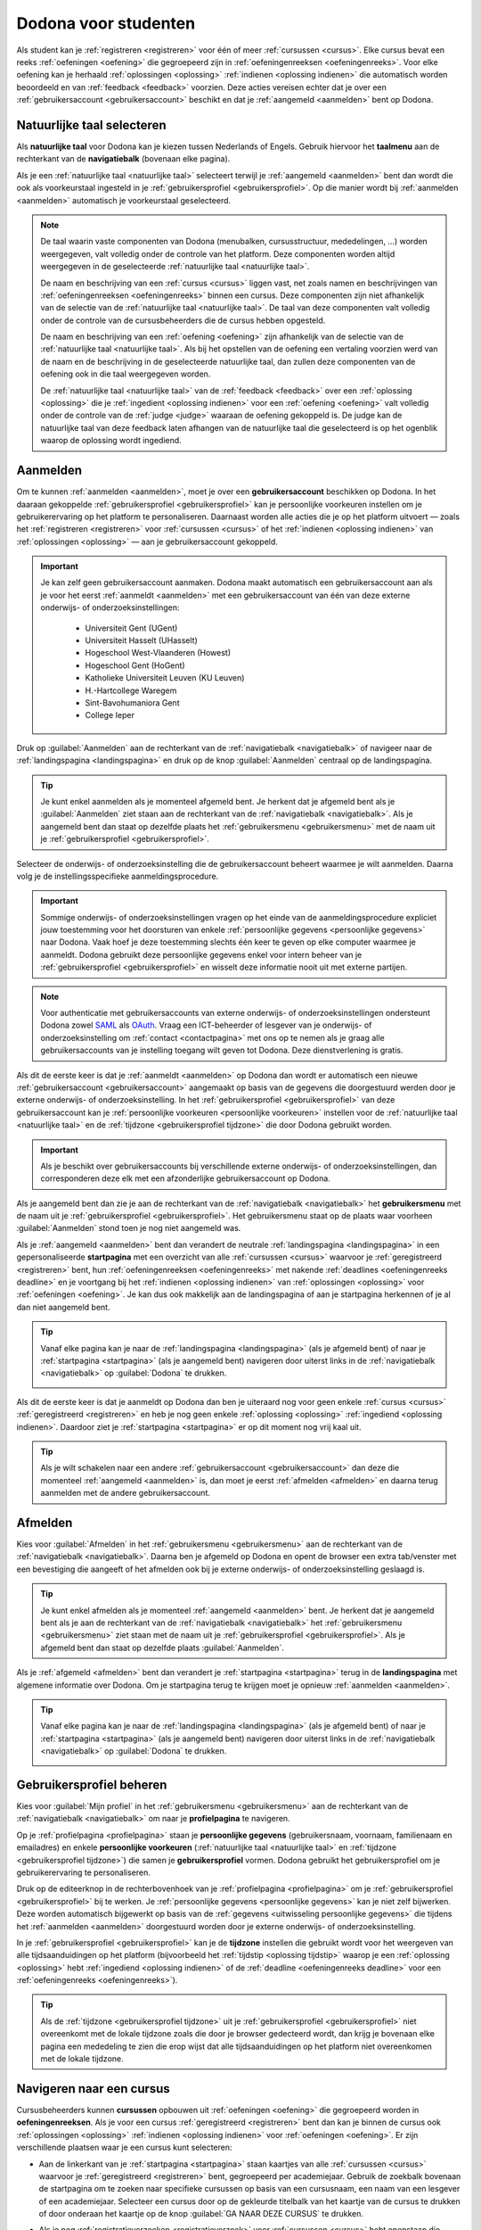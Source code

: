 .. _for_students:

.. TODO:tutorial-update: overwegen om hoofdstuk op te bouwen rond de componenten van Dodona (landingspagina, startpagina, cursusoverzicht, cursuspagina, oefeningpagina, feedbackpagina) in plaats van rond de acties die een gebruiker op het platform kan doen; zou het misschien ook iets eenvoudiger maken om per component op te lijsten wat de extra's zijn voor admins, stafleden en cursusbeheerders

Dodona voor studenten
=====================

Als student kan je :ref:`registreren <registreren>` voor één of meer :ref:`cursussen <cursus>`. Elke cursus bevat een reeks :ref:`oefeningen <oefening>` die gegroepeerd zijn in :ref:`oefeningenreeksen <oefeningenreeks>`. Voor elke oefening kan je herhaald :ref:`oplossingen <oplossing>` :ref:`indienen <oplossing indienen>` die automatisch worden beoordeeld en van :ref:`feedback <feedback>` voorzien. Deze acties vereisen echter dat je over een :ref:`gebruikersaccount <gebruikersaccount>` beschikt en dat je :ref:`aangemeld <aanmelden>` bent op Dodona.

.. TODO:tutorial-update: overweeg om de meer neutrale term "module" te gebruiken in plaats van de term "cursus"


.. _taalmenu:
.. _navigatiebalk:
.. _natuurlijke taal:

Natuurlijke taal selecteren
---------------------------

Als **natuurlijke taal** voor Dodona kan je kiezen tussen Nederlands of Engels. Gebruik hiervoor het **taalmenu** aan de rechterkant van de **navigatiebalk** (bovenaan elke pagina).

.. image:: choose_language.nl.png

.. TODO:screenshot-update: overwegen om bijschriften toe te voegen aan afbeeldingen

Als je een :ref:`natuurlijke taal <natuurlijke taal>` selecteert terwijl je :ref:`aangemeld <aanmelden>` bent dan wordt die ook als voorkeurstaal ingesteld in je :ref:`gebruikersprofiel <gebruikersprofiel>`. Op die manier wordt bij :ref:`aanmelden <aanmelden>` automatisch je voorkeurstaal geselecteerd.

.. note::

    De taal waarin vaste componenten van Dodona (menubalken, cursusstructuur, mededelingen, …) worden weergegeven, valt volledig onder de controle van het platform. Deze componenten worden altijd weergegeven in de geselecteerde :ref:`natuurlijke taal <natuurlijke taal>`.

    De naam en beschrijving van een :ref:`cursus <cursus>` liggen vast, net zoals namen en beschrijvingen van :ref:`oefeningenreeksen <oefeningenreeks>` binnen een cursus. Deze componenten zijn niet afhankelijk van de selectie van de :ref:`natuurlijke taal <natuurlijke taal>`. De taal van deze componenten valt volledig onder de controle van de cursusbeheerders die de cursus hebben opgesteld.

    .. TODO:feature-missing: nagaan of cursusinhoud taalafhankelijk kan gemaakt worden

    De naam en beschrijving van een :ref:`oefening <oefening>` zijn afhankelijk van de selectie van de :ref:`natuurlijke taal <natuurlijke taal>`. Als bij het opstellen van de oefening een vertaling voorzien werd van de naam en de beschrijving in de geselecteerde natuurlijke taal, dan zullen deze componenten van de oefening ook in die taal weergegeven worden.

    De :ref:`natuurlijke taal <natuurlijke taal>` van de :ref:`feedback <feedback>` over een :ref:`oplossing <oplossing>` die je :ref:`ingedient <oplossing indienen>` voor een :ref:`oefening <oefening>` valt volledig onder de controle van de :ref:`judge <judge>` waaraan de oefening gekoppeld is. De judge kan de natuurlijke taal van deze feedback laten afhangen van de natuurlijke taal die geselecteerd is op het ogenblik waarop de oplossing wordt ingediend.

.. TODO:feature-update: standaardtaal instellen op Engels
.. TODO:feature-update: restyling van landingspagina; tekst bevat zelfs nog een expliciete verwijzing naar UGent
.. TODO:feature-update: link naar oefeningen nodig in navigatiebalk op landingspagina?

.. TODO:tutorial-missing: eventueel uitleggen hoe initiële instelling van de taal gebeurt; eventueel heuristiek hiervoor verfijnen indien nodig
.. TODO:tutorial-missing: aangeven waarop wordt teruggevallen indien geen vertaling voorhanden is van de naam en de beschrijving van de oefening voor de natuurlijke taal die werd ingesteld


.. _gebruikersaccount:
.. _aanmelden:

Aanmelden
---------

Om te kunnen :ref:`aanmelden <aanmelden>`, moet je over een **gebruikersaccount** beschikken op Dodona. In het daaraan gekoppelde :ref:`gebruikersprofiel <gebruikersprofiel>` kan je persoonlijke voorkeuren instellen om je gebruikerervaring op het platform te personaliseren. Daarnaast worden alle acties die je op het platform uitvoert — zoals het :ref:`registreren <registreren>` voor :ref:`cursussen <cursus>` of het :ref:`indienen <oplossing indienen>` van :ref:`oplossingen <oplossing>` — aan je gebruikersaccount gekoppeld.

.. important::

    Je kan zelf geen gebruikersaccount aanmaken. Dodona maakt automatisch een gebruikersaccount aan als je voor het eerst :ref:`aanmeldt <aanmelden>` met een gebruikersaccount van één van deze externe onderwijs- of onderzoeksinstellingen:

      * Universiteit Gent (UGent)
      * Universiteit Hasselt (UHasselt)
      * Hogeschool West-Vlaanderen (Howest)
      * Hogeschool Gent (HoGent)
      * Katholieke Universiteit Leuven (KU Leuven)
      * H.-Hartcollege Waregem
      * Sint-Bavohumaniora Gent
      * College Ieper

Druk op :guilabel:`Aanmelden` aan de rechterkant van de :ref:`navigatiebalk <navigatiebalk>` of navigeer naar de :ref:`landingspagina <landingspagina>` en druk op de knop :guilabel:`Aanmelden` centraal op de landingspagina.

.. image:: login.nl.png

.. tip::

    Je kunt enkel aanmelden als je momenteel afgemeld bent. Je herkent dat je afgemeld bent als je :guilabel:`Aanmelden` ziet staan aan de rechterkant van de :ref:`navigatiebalk <navigatiebalk>`. Als je aangemeld bent dan staat op dezelfde plaats het :ref:`gebruikersmenu <gebruikersmenu>` met de naam uit je :ref:`gebruikersprofiel <gebruikersprofiel>`.

Selecteer de onderwijs- of onderzoeksinstelling die de gebruikersaccount beheert waarmee je wilt aanmelden. Daarna volg je de instellingsspecifieke aanmeldingsprocedure.

.. image:: institution.nl.png

.. TODO:feature-update: vervang de term "onderwijsinstelling" op de aanmeldpagina door de term "onderwijs- of onderzoeksinstelling"

.. important::

    Sommige onderwijs- of onderzoeksinstellingen vragen op het einde van de aanmeldingsprocedure expliciet jouw toestemming voor het doorsturen van enkele :ref:`persoonlijke gegevens <persoonlijke gegevens>` naar Dodona. Vaak hoef je deze toestemming slechts één keer te geven op elke computer waarmee je aanmeldt. Dodona gebruikt deze persoonlijke gegevens enkel voor intern beheer van je :ref:`gebruikersprofiel <gebruikersprofiel>` en wisselt deze informatie nooit uit met externe partijen.

.. note::

    Voor authenticatie met gebruikersaccounts van externe onderwijs- of onderzoeksinstellingen ondersteunt Dodona zowel `SAML <https://nl.wikipedia.org/wiki/Security_Assertion_Markup_Language>`_ als `OAuth <https://nl.wikipedia.org/wiki/OAuth>`_. Vraag een ICT-beheerder of lesgever van je onderwijs- of onderzoeksinstelling om :ref:`contact <contactpagina>` met ons op te nemen als je graag alle gebruikersaccounts van je instelling toegang wilt geven tot Dodona. Deze dienstverlening is gratis.

.. _uitwisseling persoonlijke gegevens:

Als dit de eerste keer is dat je :ref:`aanmeldt <aanmelden>` op Dodona dan wordt er automatisch een nieuwe :ref:`gebruikersaccount <gebruikersaccount>` aangemaakt op basis van de gegevens die doorgestuurd werden door je externe onderwijs- of onderzoeksinstelling. In het :ref:`gebruikersprofiel <gebruikersprofiel>` van deze gebruikersaccount kan je :ref:`persoonlijke voorkeuren <persoonlijke voorkeuren>` instellen voor de :ref:`natuurlijke taal <natuurlijke taal>` en de :ref:`tijdzone <gebruikersprofiel tijdzone>` die door Dodona gebruikt worden.

.. important::

    Als je beschikt over gebruikersaccounts bij verschillende externe onderwijs- of onderzoeksinstellingen, dan corresponderen deze elk met een afzonderlijke gebruikersaccount op Dodona.

.. _gebruikersmenu:

Als je aangemeld bent dan zie je aan de rechterkant van de :ref:`navigatiebalk <navigatiebalk>` het **gebruikersmenu** met de naam uit je :ref:`gebruikersprofiel <gebruikersprofiel>`. Het gebruikersmenu staat op de plaats waar voorheen :guilabel:`Aanmelden` stond toen je nog niet aangemeld was.

.. image:: user_menu.nl.png

.. TODO:screenshot-update: alle screenshots van acties/views die een aangemelde gebruiker kan uitvoeren zouden best geprefixed worden met de rol van de gebruiker, omdat verschillende rollen vaak ook een andere weergave krijgen; de naamgeving wordt dan <action/view>.<lang>.png voor screenshots waar geen gebruiker aangemeld is of waarvan de actie/view niet afhangt van de rol van de gebruiker, student.<action/view>.<lang>.png voor een screenshot van een aangemelde gebruiker met de rol student, staff.<action/view>.<lang>.png voor een screenshot van een aangemelde gebruiker met de rol staff, course-admin.<action/view>.<lang>.png voor een screenshot van een aangemelde gebruiker met de rol course-admin en zeus.<action/view>.<lang>.png voor een screenshot van een aangemelde gebruiker met de rol zeus

.. TODO:feature-update: nagaan of we onder de naam van de gebruiker in de navigatiebalk in het klein ook de naam van de instelling kunnen zetten waaraan de gebruiker verbonden is; op die manier kan een gebruiker met accounts van meerdere instellingen zien met welke account hij momenteel is ingelogd

.. TODO:tutorial-update: extra witruimte tussen vorige figuur en volgende paragraaf in HTML versie
.. TODO:tutorial-update: paragraaf dit volgt op vorige figuur heeft aan het begin van de eerste zin een klein beetje insprong in de LaTeX versie die weg zou moeten

.. _startpagina:

Als je :ref:`aangemeld <aanmelden>` bent dan verandert de neutrale :ref:`landingspagina <landingspagina>` in een gepersonaliseerde **startpagina** met een overzicht van alle :ref:`cursussen <cursus>` waarvoor je :ref:`geregistreerd <registreren>` bent, hun :ref:`oefeningenreeksen <oefeningenreeks>` met nakende :ref:`deadlines <oefeningenreeks deadline>` en je voortgang bij het :ref:`indienen <oplossing indienen>` van :ref:`oplossingen <oplossing>` voor :ref:`oefeningen <oefening>`. Je kan dus ook makkelijk aan de landingspagina of aan je startpagina herkennen of je al dan niet aangemeld bent.

.. tip::

    Vanaf elke pagina kan je naar de :ref:`landingspagina <landingspagina>` (als je afgemeld bent) of naar je :ref:`startpagina <startpagina>` (als je aangemeld bent) navigeren door uiterst links in de :ref:`navigatiebalk <navigatiebalk>` op :guilabel:`Dodona` te drukken.

    .. image:: navigate_to_homepage.nl.png

Als dit de eerste keer is dat je aanmeldt op Dodona dan ben je uiteraard nog voor geen enkele :ref:`cursus <cursus>` :ref:`geregistreerd <registreren>` en heb je nog geen enkele :ref:`oplossing <oplossing>` :ref:`ingediend <oplossing indienen>`. Daardoor ziet je :ref:`startpagina <startpagina>` er op dit moment nog vrij kaal uit.

.. image:: homepage.nl.png

.. tip::

    Als je wilt schakelen naar een andere :ref:`gebruikersaccount <gebruikersaccount>` dan deze die momenteel :ref:`aangemeld <aanmelden>` is, dan moet je eerst :ref:`afmelden <afmelden>` en daarna terug aanmelden met de andere gebruikersaccount.

.. TODO:tutorial-missing: beschrijving van speciale manier van aanmelden voor gebruikers met een tijdelijk account, inclusief de medeling voor gebruikers die over een tijdelijk account beschikken; nu we werken met meerdere identity providers moet de beschrijving van die boodschap ook bijgewerkt worden (verwijst nu nog naar UGent)


.. _afmelden:

Afmelden
--------

Kies voor :guilabel:`Afmelden` in het :ref:`gebruikersmenu <gebruikersmenu>` aan de rechterkant van de :ref:`navigatiebalk <navigatiebalk>`. Daarna ben je afgemeld op Dodona en opent de browser een extra tab/venster met een bevestiging die aangeeft of het afmelden ook bij je externe onderwijs- of onderzoeksinstelling geslaagd is.

.. image:: sign_out.nl.png

.. _landingspagina:

.. tip::

    Je kunt enkel afmelden als je momenteel :ref:`aangemeld <aanmelden>` bent. Je herkent dat je aangemeld bent als je aan de rechterkant van de :ref:`navigatiebalk <navigatiebalk>` het :ref:`gebruikersmenu <gebruikersmenu>` ziet staan met de naam uit je :ref:`gebruikersprofiel <gebruikersprofiel>`. Als je afgemeld bent dan staat op dezelfde plaats :guilabel:`Aanmelden`.

Als je :ref:`afgemeld <afmelden>` bent dan verandert je :ref:`startpagina <startpagina>` terug in de **landingspagina** met algemene informatie over Dodona. Om je startpagina terug te krijgen moet je opnieuw :ref:`aanmelden <aanmelden>`.

.. image:: landingpage.nl.png

.. tip::

    Vanaf elke pagina kan je naar de :ref:`landingspagina <landingspagina>` (als je afgemeld bent) of naar je :ref:`startpagina <startpagina>` (als je aangemeld bent) navigeren door uiterst links in de :ref:`navigatiebalk <navigatiebalk>` op :guilabel:`Dodona` te drukken.

    .. image:: navigate_to_homepage.nl.png


.. _profielpagina:

Gebruikersprofiel beheren
-------------------------

Kies voor :guilabel:`Mijn profiel` in het :ref:`gebruikersmenu <gebruikersmenu>` aan de rechterkant van de :ref:`navigatiebalk <navigatiebalk>` om naar je **profielpagina** te navigeren.

.. TODO:screenshot-missing: screenshot van het selecteren van mijn profiel in het gebruikersmenu

.. _persoonlijke gegevens:
.. _gebruikersprofiel:

Op je :ref:`profielpagina <profielpagina>` staan je **persoonlijke gegevens** (gebruikersnaam, voornaam, familienaam en emailadres) en enkele **persoonlijke voorkeuren** (:ref:`natuurlijke taal <natuurlijke taal>` en :ref:`tijdzone <gebruikersprofiel tijdzone>`) die samen je **gebruikersprofiel** vormen. Dodona gebruikt het gebruikersprofiel om je gebruikerervaring te personaliseren.

.. image:: edit_profile.nl.png

.. TODO:screenshot-update: bovenstaande screenshot moet vervangen worden door een screenshot van het selecteren van mijn profiel in het gebruikersmenu; de figuur die hier staat werd verplaatst na onderstaande paragraaf

.. TODO:feature-update: studentennummer is UGent-specifiek en hoort niet langer thuis in het gebruikersprofiel na de verruiming naar andere identity providers
.. TODO:feature-update: lijst alle cursussen van de gebruiker op in een afzonderlijk paneel (tab) waarin de listview voor de cursussen gebruikt wordt
.. TODO:feature-update: lijst alle oefeningen waaraan gebruiker gewerkt heeft op in een afzonderlijk paneel waarin een listview voor de oefeningen gebruikt wordt; gebruik tabs of filtering zodat de gebruiker snel kan zien welke oefeningen afgewerkt zijn en aan welke zij nog moet werken; eventueel aanvullen met statistieken over aantal opgeloste oefeningen
.. TODO:feature-update: lijst alle oplossingen van de gebruiker op in een afzonderlijk paneel waarin een listview voor de oplossingen gebruikt wordt; laat toe om te zoeken in de oplossingen; eventueel aanvullen met statistieken over aantal oplossingen
.. TODO:feature-update: algemene learning analytics van gebruiker toevoegen aan gebruikersprofiel

.. _gebruikersprofiel bijwerken:

Druk op de editeerknop in de rechterbovenhoek van je :ref:`profielpagina <profielpagina>` om je :ref:`gebruikersprofiel <gebruikersprofiel>` bij te werken. Je :ref:`persoonlijke gegevens <persoonlijke gegevens>` kan je niet zelf bijwerken. Deze worden automatisch bijgewerkt op basis van de :ref:`gegevens <uitwisseling persoonlijke gegevens>` die tijdens het :ref:`aanmelden <aanmelden>` doorgestuurd worden door je externe onderwijs- of onderzoeksinstelling.

.. image:: edit_profile.nl.png

.. _gebruikersprofiel tijdzone:

In je :ref:`gebruikersprofiel <gebruikersprofiel>` kan je de **tijdzone** instellen die gebruikt wordt voor het weergeven van alle tijdsaanduidingen op het platform (bijvoorbeeld het :ref:`tijdstip <oplossing tijdstip>` waarop je een :ref:`oplossing <oplossing>` hebt :ref:`ingediend <oplossing indienen>` of de :ref:`deadline <oefeningenreeks deadline>` voor een :ref:`oefeningenreeks <oefeningenreeks>`).

.. image:: edit_timezone.nl.png

.. TODO:tutorial-missing: eventueel aangeven op welke manier de tijdzone werd ingesteld bij het aanmaken van je gebruikersaccount

.. tip::

    Als de :ref:`tijdzone <gebruikersprofiel tijdzone>` uit je :ref:`gebruikersprofiel <gebruikersprofiel>` niet overeenkomt met de lokale tijdzone zoals die door je browser gedecteerd wordt, dan krijg je bovenaan elke pagina een mededeling te zien die erop wijst dat alle tijdsaanduidingen op het platform niet overeenkomen met de lokale tijdzone.

.. image:: wrong_timezone.nl.png

    Je kan deze mededeling enkel weghalen door in je :ref:`gebruikersprofiel <gebruikersprofiel>` de :ref:`tijdzone <gebruikersprofiel tijdzone>` in te stellen op de lokale tijdzone. Merk op dat de mededeling een link bevat waarmee je rechtstreeks naar je :ref:`profielpagina <profielpagina>` kan navigeren.

.. TODO:feature-missing: feature toevoegen waarmee je bij het bijwerken van het gebruikersprofiel meteen de tijdzone kan instellen op de lokale tijdzone zoals die door je browser gedetecteerd wordt
.. TODO:feature-missing: voorkeur voor natuurlijke taal zou ook moeten weergegeven worden in het gebruikersprofiel; die voorkeur zou daar ook moeten kunnen bijgewerkt worden

.. TODO:tutorial-missing: beschrijving van API tokens toevoegen


.. _cursus:
.. _cursus selecteren:
.. _oefeningenreeks:

Navigeren naar een cursus
-------------------------

Cursusbeheerders kunnen **cursussen** opbouwen uit :ref:`oefeningen <oefening>` die gegroepeerd worden in **oefeningenreeksen**. Als je voor een cursus :ref:`geregistreerd <registreren>` bent dan kan je binnen de cursus ook :ref:`oplossingen <oplossing>` :ref:`indienen <oplossing indienen>` voor :ref:`oefeningen <oefening>`. Er zijn verschillende plaatsen waar je een cursus kunt selecteren:

* Aan de linkerkant van je :ref:`startpagina <startpagina>` staan kaartjes van alle :ref:`cursussen <cursus>` waarvoor je :ref:`geregistreerd <registreren>` bent, gegroepeerd per academiejaar. Gebruik de zoekbalk bovenaan de startpagina om te zoeken naar specifieke cursussen op basis van een cursusnaam, een naam van een lesgever of een academiejaar. Selecteer een cursus door op de gekleurde titelbalk van het kaartje van de cursus te drukken of door onderaan het kaartje op de knop :guilabel:`GA NAAR DEZE CURSUS` te drukken.

  .. TODO:screenshot-missing: screenshot van startpagina met minstens vijf cursussen waarvoor gebruiker geregistreerd is (zodat zoekbalk getoond wordt)

  .. TODO:feature-update: academiejaar is terminologie die enkel in het hoger onderwijs gebruikt wordt; secundair onderwijs zou hier de term "schooljaar" gebruiken; zoeken naar generiekere oplossing in Dodona door bijvoorbeeld de begin- en einddatum van een module in te stellen, en dan een weergave te zien met modules die actief zijn, modules die afgelopen zijn en modules die in de toekomst zullen lopen

  .. TODO:tutorial-missing: ergens moeten we ook een plaats zoeken om de volledige uitleg te geven van de cards voor de cursussen; welke onderdelen vind een gebruiker terug op zo een card: naam cursus, academiejaar, naam lesgever(s), statistieken (aantal ingezonden oplossingen, aantal oefeningen correct opgelost), oefeningenreeksen met nakende deadlines; misschien moet dit in een nieuwe sectie "Voortgang en deadlines opvolgen"

* .. _paneel wachten op goedkeuring:

  Als je nog :ref:`registratieverzoeken <registratieverzoek>` voor :ref:`cursussen <cursus>` hebt openstaan die wachten op goedkeuring van een cursusbeheerder, dan vind je deze cursussen in het paneel :guilabel:`Wachten op goedkeuring` in de rechterkolom van je :ref:`startpagina <startpagina>`. Je kan één van deze cursussen selecteren door op de naam van de cursus te drukken.

  .. TODO:screenshot-missing: screenshot van startpagina met pijl naar paneel met cursussen die wachten op goedkeuring

* Het :ref:`gebruikersmenu <gebruikersmenu>` aan de rechterkant van de :ref:`navigatiebalk <navigatiebalk>` bevat onder de hoofding :guilabel:`Mijn vakken` een lijst met alle :ref:`cursussen <cursus>` waarvoor je :ref:`geregistreerd <registreren>` bent. Deze lijst is beperkt tot de cursussen van het meest recente academiejaar waarvoor je voor een cursus geregistreerd bent. Omdat de navigatiebalk op elke pagina beschikbaar is, vormt dit een snelle manier om één van de cursussen uit deze lijst te selecteren zonder dat je eerst naar je :ref:`startpagina <startpagina>` moet navigeren.

  .. image:: my_courses.nl.png

  .. TODO:screenshot-update: gebruikersmenu is niet opengeklapt waardoor pijl in het luchtledige wijst

* Op je :ref:`profielpagina <profielpagina>` staat een lijst met alle :ref:`cursussen <cursus>` waarvoor je :ref:`geregistreerd <registreren>` bent of waarvoor je nog een :ref:`registratieverzoek <registratieverzoek>` hebt openstaan dat wacht op goedkeuring van een cursusbeheerder. Je kan één van deze cursussen selecteren door op de naam van de cursus te drukken.

  .. TODO:screenshot-missing: screenshot van profielpagina met lijst van cursussen

  .. TODO:feature-missing: listview op profielpagina met cursussen waarvoor de gebruiker geregistreerd is en cursussen waarvoor de gebruiker nog een registratieverzoek heeft openstaan.

* .. _cursusoverzicht:

  Het **cursusoverzicht** bevat alle beschikbare :ref:`cursussen <cursus>`, gegroepeerd per academiejaar. Navigeer naar het cursusoverzicht door te drukken op de knop :guilabel:`MEER CURSUSSEN …` onderaan in de rechterkolom op je :ref:`startpagina <startpagina>`. Als je nog voor geen enkele cursus :ref:`geregistreerd <registreren>` bent, dan kan je als alternatief ook drukken op de knop :guilabel:`VERKEN CURSUSSEN` naast de afbeelding op je startpagina.

  .. TODO:feature-update: optie "cursussen" of "cursusoverzicht" zou beschikbaar moeten zijn in het gebruikersmenu, in plaats van de tab "Admin" zoals nu het geval is; op die manier krijgt de student vanaf elke pagina rechtstreeks toegang tot het cursusoverzicht
  .. TODO:feature-update: vervang de tekst op de knop "MEER CURSUSSEN …" in de rechterkolom van de startpagina door de tekst "CURSUSOVERZICHT"; misschien wordt deze knop zelfs overbodig als er een item wordt toegevoegd aan het gebruikersmenu

  .. image:: explore_courses.nl.png

  .. TODO:screenshot-update: blijft de feature met "cursussen" in de navigatiebalk behouden? indien niet, dan moet de pijl weg in de screenshot; anders moet deze optie ook in de tekst besproken worden

  Gebruik de zoekbalk bovenaan het :ref:`cursusoverzicht <cursusoverzicht>` om te zoeken naar specifieke :ref:`cursussen <cursus>` op basis van een cursusnaam, een naam van een lesgever of een academiejaar. Selecteer een cursus door op de gekleurde titelbalk van het kaartje van de cursus te drukken of door onderaan het kaartje op de knop :guilabel:`GA NAAR DEZE CURSUS` te drukken.

  .. TODO:tutorial-missing: uitleggen hoe studenten kunnen zien welke cursussen open staan voor registratie, en voor welke cursussen een registratieverzoek moet ingediend worden; op die ogenblik lijkt dit nog niet te zien in het cursusoverzicht

  .. image:: courses.nl.png

  .. TODO:screenshot-update: werk met volwaardige cursussen in plaats van dummy cursussen

  .. TODO:tutorial-missing: uitleg over gebruikte symbolen op kaartje van een cursus in het cursusoverzicht en op je startpagina

.. _cursuspagina:

Na :ref:`selectie <cursus selecteren>` van een :ref:`cursus <cursus>` navigeer je naar de **cursuspagina**. Aan de bovenkant staat een beschrijving van de cursus. Daaronder staan de :ref:`oefeningenreeksen <oefeningenreeks>` met de :ref:`oefeningen <oefening>` van de cursus.

.. image:: deadline_series.nl.png

.. tip::

    Als je binnen een :ref:`cursus <cursus>` aan het werken bent dan verschijnt de naam van de cursus naast :guilabel:`Dodona` aan de linkerkant van de :ref:`navigatiebalk <navigatiebalk>`. Door in de navigatiebalk op de naam van de cursus te drukken, navigeer je terug naar de bovenkant van de :ref:`cursuspagina <cursuspagina>`.

  .. TODO:screenshot-missing: screenshot van navigatiebalk met naam van cursus in breadcrumb

.. _oefeningenreeks deadline:

Voor elke :ref:`oefeningenreeks <oefeningenreeks>` kan er door een cursusbeheerder optioneel een **deadline** ingesteld zijn die dan naast de naam van de oefening wordt weergegeven. Bij weergave van de deadline wordt rekening gehouden met de :ref:`tijdzone <gebruikersprofiel tijdzone>` uit je :ref:`gebruikersprofiel <gebruikersprofiel>`. Deadlines worden in het groen weergegeven als ze nog niet verstreken zijn, en in het rood als ze reeds verstreken zijn.

Onder de naam van een :ref:`oefeningenreeks <oefeningenreeks>` staat optioneel een beschrijving, met daaronder een oplijsting van alle :ref:`oefeningen <oefening>` uit de reeks. De lijst toont voor elke oefening :ref:`statistieken <oefeningenreeks statistieken>` en je :ref:`status <oefening status>`. Vóór elke oefening in de lijst staat ook een :ref:`icoontje <oefening icoontje>` dat correspondeert met je status voor de oefening.

.. belangrijk::

    Dezelfde :ref:`oefening <oefening>` kan voorkomen in meerdere :ref:`cursussen <cursus>`. De :ref:`statistieken <oefeningenreeks statistieken>` en je :ref:`status <oefening status>` voor de oefening zijn dan doorgaans niet hetzelfde omdat ze voor elke cursus afzonderlijk bepaald worden en je telkens :ref:`oplossingen <oplossing>` :ref:`indient <oplossing indienen>` binnen een bepaalde cursus.

    Dezelfde :ref:`oefening <oefening>` kan ook voorkomen in meerdere :ref:`oefeningenreeksen <oefeningenreeks>` van een :ref:`cursus <cursus>`. Ook dan zijn de :ref:`statistieken <oefeningenreeks statistieken>` en je :ref:`status <oefening status>` voor de oefening niet noodzakelijk hetzelfde omdat de status afhangt van de :ref:`deadlines <oefeningenreeks deadline>` van de oefeningenreeksen. Als er geen deadline werd ingesteld of als dezelfde deadline werd ingesteld voor de oefeningenreeksen, dan zijn de statistieken en je status voor de oefening per definitie wel hetzelfde.

.. _oefeningenreeks statistieken:

De **statistieken** van een :ref:`oefening <oefening>` uit een :ref:`oefeningenreeks <oefeningenreeks>` bestaan uit twee getallen :math:`c/i`. Daarbij staat :math:`i` voor het aantal gebruikers (studenten en cursusbeheerders) dat in de cursus al minstens één :ref:`oplossing <oplossing>` heeft :ref:`ingediend <oplossing indienen>` voor de oefening en :math:`c` voor het aantal gebruikers (studenten en cursusbeheerders) dat in de cursus al minstens één *correcte* oplossing heeft ingediend voor de oefening.

.. _oefening status:
.. _oefening icoontje:

Je **status** voor een :ref:`oefening <oefening>` uit een :ref:`oefeningenreeks <oefeningenreeks>` wordt bepaald op basis van de :ref:`oplossing <oplossing>` die je als laatste in de :ref:`cursus <cursus>` hebt :ref:`ingediend <oplossing indienen>` voor de oefening. Als er een :ref:`deadline <oefeningenreeks deadline>` werd ingesteld voor de oefeningenreeks, dan is dit de laatst ingediende oplossing voorafgaand aan de deadline. In de oefeningenreeks zie je vóór elke oefening ook een **icoontje** dat correspondeert met je status voor de oefening. Als je in een oefeningenreeks drukt op je status voor een oefening, dan navigeer je naar de :ref:`oplossing <oplossing>` die gebruikt werd om de status te bepalen (als je effectief een oplossing hebt ingediend op basis waarvan de status kon bepaald worden).

Mogelijke weergaven van je :ref:`status <oefening status>` vóór het verstrijken van de :ref:`deadline <oefeningenreeks deadline>` of als er geen deadline is ingesteld:

.. list-table::
  :header-rows: 1

  * - status
    - icoontje
    - weergegeven als je

  * - :guilabel:`niet opgelost`
    - .. image::
    - geen :ref:`oplossing <oplossing>` hebt :ref:`ingediend <oplossing indienen>` (vóór de :ref:`deadline <oefeningenreeks deadline>`)

  * - :ref:`status <oplossing status>` van laatst ingediende :ref:`oplossing <oplossing>`
    - .. image::
    - minstens één :ref:`oplossing <oplossing>` hebt :ref:`ingediend <oplossing indienen>` (vóór de :ref:`deadline <oefeningenreeks deadline>`)

.. TODO:screenshot-missing: iconen toevoegen die corresponderen met elke status

.. TODO:feature-update: Blijkbaar is de terminologie die gebruikt wordt voor de status voor een gebruiker van een oefening in een oefeningenreeks en voor de status van een oplossing niet dezelfde, terwijl de eerst doorgaans toch van de tweede wordt afgeleid; zo zien we bijvoorbeeld de combinatie correct/Correct (let op het verschil in hoofdletter) en verkeerd/Fout. We kunnen deze terminologie beter consistent maken.

Mogelijke weergaven van je :ref:`status <oefening status>` nadat de :ref:`deadline <oefeningenreeks deadline>` verstreken is:

.. list-table::
  :header-rows: 1

  * - status
    - icoontje
    - weergegeven als je

  * - :guilabel:`correct` (groen)
    - .. image::
    - laatst :ref:`ingediende <oplossing indienen>` :ref:`oplossing <oplossing>` vóór de :ref:`deadline <oefeningenreeks deadline>` correct is

  * - :guilabel:`deadline gemist` (rood)
    - .. image::
    - geen :ref:`oplossingen <oplossing>` hebt :ref:`ingediend <oplossing indienen>` vóór de :ref:`deadline <oefeningenreeks deadline>` of als je laatst ingediende oplossing vóór de deadline niet correct is

.. TODO:screenshot-missing: iconen toevoegen die corresponderen met elke status

.. important::

    Als je **vóór het verstrijken van de deadline** van een :ref:`oefeningenreeks <oefeningenreeks>` een :ref:`oplossing <oplossing>` :ref:`indient <oplossing indienen>` voor een :ref:`oefening <oefening>` uit de oefeningenreeks, dan kan je :ref:`status <oefening status>` voor de oefening in de oefeningenreeks nog wijzigen omdat die status altijd gebaseerd is op je laatst ingediende oplossing vóór de :ref:`deadline <oefeningenreeks deadline>`. Het is dus je eigen verantwoordelijkheid om ervoor te zorgen dat je laatst ingediende oplossing vóór de deadline ook je meest correcte oplossing is. Je kan eventueel een voorgaande :ref:`oplossing <oplossing>` selecteren en :ref:`opnieuw indienen <oplossing opnieuw indienen>`.

    .. _waarschuwingssymbool:

    Dodona toont een **waarschuwingssymbool** naast je :ref:`status <oefening status>` van een :ref:`oefening <oefening>` in een :ref:`oefeningenreeks <oefeningenreeks>` en in de lijst met :ref:`recente oefeningen <recente oefeningen>` op je :ref:`startpagina <startpagina>` als je laatst :ref:`ingediende <oplossing indienen>` :ref:`oplossing <oplossing>` voor de oefening vóór de :ref:`deadline <oefeningenreeks deadline>` van de oefeningenreeks een :ref:`status <oefening status>` heeft die slechter is dan de status van een oplossing voor de oefening die je daarvoor hebt ingediend. Je kan eventueel een voorgaande oplossing selecteren en :ref:`opnieuw indienen <oplossing opnieuw indienen>`.

    .. image:: deadline_series_warning.nl.png

    Als je **na het verstrijken van de deadline** van een :ref:`oefeningenreeks <oefeningenreeks>` een :ref:`oplossing <oplossing>` :ref:`indient <oplossing indienen>` voor een :ref:`oefening <oefening>` uit een :ref:`oefeningenreeks <oefeningenreeks>`, dan zal je :ref:`status <oefening status>` voor de oefening in de oefeningenreeks daardoor nooit wijzigen. Je status voor een oefening in een oefeningenreeks wordt immers bepaald op basis van je laatst ingediende oplossing vóór de :ref:`deadline <oefeningenreeks deadline>`.

.. TODO:screenshot-update: screenshot met waarschuwingssymbool kan beperkt worden tot de oefeningenreeksen om plaats te besparen (deel boven de oefeningenreeksen tot aan de navigatiebalk mag weggeknipt worden)

.. TODO:feature-discuss: aangeven wat er expliciet bedoeld wordt met "een status die slechter is dan"

.. _oefeningenreeks menu:

In het menu van een :ref:`oefeningenreeks <oefeningenreeks>` vind je de volgende opties:

:guilabel:`Toon overzicht`

    Toont een overzicht waarin de namen en beschrijvingen van alle :ref:`oefeningen <oefening>` uit de :ref:`oefeningenreeks <oefenigenreeks>` netjes onder elkaar staan. Onder elke beschrijving staat ook je :ref:`status <oefening status>` voor de oefening. Als je op de status drukt dan navigeer je naar de :ref:`oplossing <oplossing>` die gebruikt werd om je status te bepalen (als je effectief een oplossing hebt :ref:`ingediend <oplossing indienen>` op basis waarvan je status kon bepaald worden).

    .. _oefeningenreeks afdrukken:

    .. tip::

        Dit overzicht is handig als je een afgedrukte versie wil van alle :ref:`oefeningen <oefening>` uit een :ref:`oefeningenreeks <oefeningenreeks>`. Dodona voorziet dezelfde verzorgde opmaak als bij het :ref:`afdrukken <oefening afdrukken>` van een individuele oefening.

:guilabel:`Oplossingen downloaden`

    Downloadt een ZIP-bestand dat voor elke :ref:`oefening <oefening>` uit de :ref:`oefeningenreeks <oefeningenreeks>` de :ref:`oplossing <oplossing>` bevat die gebruikt werd om je :ref:`status <oefening status>` voor de oefening te bepalen (als je effectief een oplossing hebt :ref:`ingediend <oplossing indienen>` op basis waarvan je status kon bepaald worden voor de oefening).

.. TODO:feature-discuss: bespreek mogelijkheid om overzichtspagina van een oefeningenreeks af te drukken

.. TODO:feature-update: gedownload ZIP-bestand bevat (lege) bestanden voor alle oefeningen waarvoor geen oplossing werd ingediend; deze bestanden zouden niet mogen voorkomen in het ZIP-bestand
.. TODO:feature-update: gedownload ZIP-bestand bevat bestanden met de extensie .txt voor JavaScript oplossingen en bestanden met de extensie .py voor Python oplossingen; geef JavaScript oplossingen de gebruikelijke extensie .js


.. _manuele registratieprocedure:
.. _registreren:

Registreren voor een cursus
---------------------------

Als je navigeert naar een :ref:`cursus <cursus>` waarvoor je nog niet geregistreerd bent, dan zie je bovenaan de :ref:`cursuspagina <cursuspagina>` een paneel dat aangeeft of en hoe je je voor de cursus kan **registreren**. Hierbij zijn er drie mogelijkheden:

.. TODO:feature-update: toon het registratiepaneel over de volledige breedte aan de bovenkant van de cursuspagina (boven de beschrijving)

* .. _open registratie:

  De :ref:`cursus <cursus>` werkt met **open registratie**, wat betekent dat iedereen voor de cursus kan registreren zonder expliciete goedkeuring van een cursusbeheerder. Druk op de knop :guilabel:`REGISTREREN` om je voor de cursus te registreren.

  .. image:: register.nl.png

  .. TODO:screenshot-update: overal zelfde marge laten rond (boven, onder, links en rechts) de rand van mededeling; kan de screenshot-bot automatisch een bepaalde component uitknippen uit een webpagina, waarbij je ook de marge kan instellen?

* .. _gemodereerde registratie:
  .. _registratieverzoek:

  De :ref:`cursus <cursus>` werkt met **gemodereerde registratie**, wat betekent dat je een **registratieverzoek** kunt indienen dat daarna dient goedgekeurd of afgekeurd te worden door een cursusbeheerder. Pas wanneer je registratieverzoek wordt goedgekeurd, ben je ook effectief geregistreerd voor de cursus. Druk op de knop :guilabel:`REGISTRATIEVERZOEK INDIENEN` om een registratieverzoek voor de cursus in te dienen.

  .. image:: moderated_register.nl.png

  Zolang je registratieverzoek nog niet werd goedgekeurd of afgekeurd door een cursusbeheerder, verschijnt in het paneel bovenaan de :ref:`cursuspagina <cursuspagina>` de boodschap :guilabel:`Je staat al op de wachtlijst.` en wordt de cursus opgelijst in het paneel :guilabel:`Wachten op goedkeuring` in de rechterkolom van je :ref:`startpagina <startpagina>`.

  .. image:: moderated_waiting.nl.png

* .. _gesloten registratie:

  De :ref:`cursus <cursus>` werkt met **gesloten registratie**, wat betekent dat je geen :ref:`registratieverzoek <registratieverzoek>` kunt indienen voor de cursus.

  .. image:: closed_registration.nl.png

.. TODO:feature-update: tekst van gemodereerde registratie vervangen door "Je moet een registratieverzoek indienen dat eerst moet goedgekeurd worden door een cursusbeheerder voor je toegang krijgt tot de cursus." (huidige term "vak" komt nergens anders voor op Dodona)
.. TODO:feature-update: tekst van gemodereerde registratie na indienen van registratieverzoek vervangen door "Je hebt al een registratieverzoek ingediend voor deze cursus. Je krijgt toegang tot de cursus zodra dit registratieverzoek wordt goedgekeurd door een cursusbeheerder."
.. TODO:feature-update: tekst "Je staat al op de wachtlijst." weglaten omdat bovenstaande tekst al aangeeft dat er niet nog eens een registratieverzoek kan ingediend worden; in plaats daarvan moet de student de kans krijgen om zich uit te schrijven uit de cursus (als goedkeuring van het registratieverzoek bijvoorbeeld te lang op zich laat wachten)

.. TODO:tutorial-missing: aangeven wat er gebeurt als een cursusbeheerder de registratie goedkeurt/afkeurt; automatische email naar de student?

.. note::

    Op een :ref:`cursuspagina <cursuspagina>` kan je enkel de beschrijving en de :ref:`oefeningenreeksen <oefeningenreeks>` zien als je voor de :ref:`cursus <cursus>` :ref:`geregistreerd <registreren>` bent of als de cursus werkt met :ref:`open registratie <open registratie>`.

Zodra je voor een :ref:`cursus <cursus>` :ref:`geregistreerd <registreren>` bent, verschijnt er een kaartje van de cursus aan de linkerkant van je :ref:`startpagina <startpagina>` en wordt de cursus opgelijst op je :ref:`profielpagina <profielpagina>`. Als de cursus wordt aangeboden in het meest recente academiejaar waarvoor je voor een cursus geregistreerd bent, dan wordt de cursus ook opgelijst onder :guilabel:`Mijn vakken` in het :ref:`gebruikersmenu <gebruikersmenu>` aan de rechterkant van de :ref:`navigatiebalk <navigatiebalk>`.

.. image:: my_courses.nl.png

.. TODO:tutorial-missing: aangeven wat de statistieken betekenen op het kaartje van de nieuw aangemaakte cursus
.. TODO:tutorial-missing: aangeven wat de statistieken betekenen in het paneel aan de rechterkant van de startpagina
.. TODO:tutorial-missing: behandeling van deadlines moet ergens ander staan.
.. Als er deadlines zijn voor de cursussen waar je bent voor ingeschreven zullen deze ook op de startpagina te zien zijn.

.. _registratielink:

Naast de mogelijkheid om zelf naar een :ref:`cursus <cursus>` te navigeren en op de :ref:`cursuspagina <cursuspagina>` de registratieprocedure te doorlopen, bestaat ook de mogelijkheid dat je een **registratielink** ontvangt (bijvoorbeeld per email van een lesgever). Door op de registratielink te drukken, wordt de registratieprocedure opgestart voor een specifieke cursus en hoef je dus zelf niet meer naar de cursus te navigeren. De registratieprocedure blijft net zoals bij :ref:`manuele registratie <manuele registratieprocedure>` wel afhankelijk van het feit of de cursus werkt met :ref:`open registratie <open registratie>`, :ref:`gemodereerde registratie <gemodereerde registratie>` of :ref:`gesloten registratie <gesloten registratie>`.


.. _uitschrijven:

Uitschrijven uit een cursus
---------------------------

Als je navigeert naar een :ref:`cursus <cursus>` waarvoor je :ref:`geregistreerd <registreren>` bent of waarvoor je nog een :ref:`registratieverzoek <registratieverzoek>` hebt openstaan, dan zie je onder de beschrijving van de cursus op de :ref:`cursuspagina <cursuspagina>` een knop :guilabel:`UITSCHRIJVEN` waarmee je je kunt uitschrijven uit de cursus.

.. image:: unregister.nl.png

Hierdoor verdwijnt het kaartje van de :ref:`cursus <cursus>` aan de linkerkant van je :ref:`startpagina <startpagina>` en wordt de cursus niet langer opgelijst op je :ref:`profielpagina <profielpagina>`. Als de cursus werd opgelijst onder :guilabel:`Mijn vakken` in het :ref:`gebruikersmenu <gebruikersmenu>` aan de rechterkant van de :ref:`navigatiebalk <navigatiebalk>`, dan verdwijnt de cursus ook uit die lijst. Als de cursus werd opgelijst in het paneel :guilabel:`Wachten op goedkeuring` in de rechterkolom van je :ref:`startpagina <startpagina>`, dan verdwijnt de cursus ook uit die lijst.


.. _oefening:
.. _oefening selecteren:

Navigeren naar een oefening
---------------------------

Lesgevers kunnen **oefeningen** opstellen waarvoor je :ref:`oplossingen <oplossing>` kunt :ref:`indienen <oplossing indienen>`. Cursusbeheerders kunnen deze oefeningen aan hun :ref:`cursussen <cursus>` toevoegen. Daardoor zijn er verschillende plaatsen waar je een oefening kunt selecteren:

* Op een :ref:`cursuspagina <cursuspagina>` kan je een :ref:`oefening <oefening>` selecteren uit een :ref:`oefeningenreeks <oefeningenreeks>` door op de naam van de oefening te drukken.

  .. TODO:screenshot-missing: screenshot van oefeningenreeks met pijl naar naam van oefening waarop je kan klikken

  .. TODO:feature-missing: voorzien dat studenten binnen een cursus nog extra oefeningen kunnen selecteren, waarbij de submissions dan ook aan die cursus gelinkt zijn; deze oefeningen moeten dan ook op één of andere manier zichtbaar gemaakt worden op de cursuspagina; kunnen deze extra oefeningen enkel aan de cursus gelinkt worden, of kunnen ze ook aan een specifieke reeks in de cursus gelinkt worden?

* .. _recente oefeningen:

  .. oefening uit reeksen met deadlines selecteren op de startpagina

  Het bovenste paneel in de rechterkolom van je :ref:`startpagina <startpagina>` bevat een lijst :guilabel:`RECENTE OEFENINGEN` met maximaal vijf :ref:`oefeningen <oefening>` waar je het laatst :ref:`oplossingen <oplossing>` voor :ref:`ingediend <oplossing indienen>` hebt over alle cursussen heen. In de lijst zie je vóór elke oefening ook een :ref:`icoontje <oefening icoontje>` dat correspondeert met je :ref:`status <oefening status>` voor de oefening. Selecteer een oefening uit de lijst door op de naam van de oefening te drukken. Op die manier kan je snel oefeningen selecteren waaraan je recent gewerkt hebt.

  .. image:: exercise_submissions_page.nl.png

  .. TODO:screenshot-update: naam van dit screenshot moet beter gekozen worden

.. TODO:tutorial-missing: oefening selecteren uit de lijst met alle beschikbare oefeningen; hiervoor moeten we eerst nog nagaan op welke manier studenten deze lijst te zien krijgen

.. _oefeningpagina:

Na :ref:`selectie <oefening selecteren>` van een :ref:`oefening <oefening>` krijg je de **oefeningpagina** te zien.

.. image:: exercise_start.nl.png

.. TODO:screenshot-update: bijschrift toevoegen aan figuur met link naar oefening op Dodona

.. tip::

    Als je een actie aan het uitvoeren bent op een :ref:`oefening <oefening>` dan verschijnt de naam van de oefening naast :guilabel:`Dodona` aan de linkerkant van de :ref:`navigatiebalk <navigatiebalk>`, eventueel voorafgegaan door de naam van de :ref:`cursus <cursus>` en de naam van de :ref:`oefeningenreeks <oefeningenreeks>` waaruit je de oefening :ref:`geselecteerd <oefening selecteren>` hebt. Door in de navigatiebalk op de naam van de oefening te drukken, navigeer je naar de bovenkant van de :ref:`oefeningpagina <oefeningpagina>`. Door in de navigatiebalk op de naam van de oefeningenreeks te drukken, navigeer je naar de oefeningenreeks op de :ref:`cursuspagina <cursuspagina>`. Door in de navigatiebalk op de naam van de cursus te drukken, navigeer je naar de cursuspagina.

    .. TODO:screenshot-missing: in notitie screenshot met breadcrumbs toevoegen, met pijlen naar de verschillende onderdelen van de breadcrumb

Bovenaan de :ref:`oefeningpagina <oefeningpagina>` staat een paneel met de naam en de beschrijving van de :ref:`oefening <oefening>`. De weergave van deze componenten is afhankelijk van de geselecteerde :ref:`natuurlijk taal <natuurlijke taal>`. Als bij het opstellen van de oefening een vertaling voorzien werd van de naam en de beschrijving in de geselecteerde natuurlijke taal, dan zullen deze componenten van de oefening ook in die taal weergegeven worden.

.. _oefening afdrukken:

.. tip::

    Dodona voorziet een verzorgde opmaak bij het afdrukken van een :ref:`oefeningpagina <oefeningpagina>`. Daarbij worden sommige componenten die je in een browser te zien krijgt automatisch verborgen bij het afdrukken. Enkel de naam en de beschrijving van de :ref:`oefening <oefening>` worden afgedrukt.

    Bovendien is het mogelijk dat bij het opstellen van de :ref:`oefening <oefening>` bepaalde componenten uit de beschrijving expliciet werden verboren in de afdrukbare versie (bijvoorbeeld interactieve componenten zoals afspeelbare videofragmenten) of dat er extra componenten aan de beschrijving werden toegevoegd die enkel zichtbaar zijn in de afdrukbare versie (bijvoorbeeld een statische afbeelding als alternatief voor een videofragment).

.. TODO:tutorial-missing: eenmaal de sidebar beschikbaar is, moeten we ook aangeven hoe je makkelijk andere oefeningen van dezelfde oefeningenreeks kan selecteren


.. _code editor:
.. _oplossing indienen:

Indienen van een oplossing
--------------------------

.. TODO:tutorial-update: omschrijven wat er gebeurt als je een oplossing wilt indienen zonder dat je aangemeld bent
.. TODO:tutorial-update: omschrijven wat er gebeurt als je een oplossing wilt indienen voor een cursus met open registratie waarvoor je nog niet geregistreerd bent

Op een :ref:`oefeningpagina <oefeningpagina>` staat onder het paneel met de beschrijving van de :ref:`oefening <oefening>` een tweede paneel waarmee je een :ref:`oplossing <oplossing>` kan indienen voor de oefening. Druk hiervoor op de tab :guilabel:`Indienen` als deze tab niet geselecteerd was en plaats de programmacode van je oplossing in de **code editor**. Druk daarna op de indienknop in de rechtbovenhoek van het paneel om je oplossing in te dienen.

.. image:: exercise_before_submit.nl.png

.. tip::

    Voor het schrijven van software maken programmeurs gebruik van een geavanceerde ontwikkelingsomgeving: een zogenaamde `Integrated Development Environment <https://nl.wikipedia.org/wiki/Integrated_development_environment>`_ of kortweg IDE. Voorbeelden hiervan zijn `PyCharm <https://www.jetbrains.com/pycharm/specials/pycharm/pycharm.html>`_ voor `Python <https://www.python.org/>`_ of `IntelliJ IDEA <https://www.jetbrains.com/idea/>`_ voor `Java <https://java.com/>`_. Let wel, het schrijven van programma's in dergelijke omgevingen moet evenwel nog altijd door een programmeur gebeuren. Alleen zijn er heel wat extra hulpmiddelen om het schrijven van programmacode te ondersteunen en om administratie bij te houden die grote softwareprojecten met zich meebrengen.

    Om een aantal belangrijke redenen **raden we ten stelligste af om rechtstreeks programmacode te schrijven in de code editor van Dodona**. In plaats daarvan adviseren we om een IDE te gebruiken voor het schrijven, uitvoeren, testen en debuggen van programmacode. Voer je programmacode eerst uit op een aantal testgevallen om na te gaan dat ze geen grammaticale en logische fouten meer bevat. Gebruik daarvoor bijvoorbeeld de testgevallen die in de beschrijving van de oefening gegeven werden. Aangezien zelfs de meest doorgewinterde programmeur bijna nooit programmacode schrijft die meteen kan uitgevoerd worden zonder fouten te produceren, bieden IDEs heel wat ondersteuning voor het debuggen van programmacode. Leer werken met de debugger van je IDE om daarmee logische fouten op te sporen en daaraan te remediëren in je programmacode.

    Dien je programmacode pas in op Dodona als je ervan overtuigd bent dat ze geen fouten meer bevat en als je ze wilt uittesten op een groter aantal testgevallen. Selecteer hiervoor de programmacode in de code editor van je IDE, kopiëren ze naar het klembord en plak ze daarna in de code editor van Dodona. Op die manier leer je je programmeervaardigheden generiek in te zetten om andere programmeeropdrachten aan te pakken dan enkel de oefeningen uit Dodona.

.. TODO:tutorial-update: bespreken van de mogelijkheid om een plugin te gebruiken of ontwikkelen voor je IDE waarmee je rechtstreeks vanuit de IDE broncode kan indienen op Dodona (voor een bepaalde oefening en in een bepaalde cursus)

Na het :ref:`indienen <oplossing indienen>` van een :ref:`oplossing <oplossing>` wordt automatisch de tab :guilabel:`Oplossingen` geselecteerd. Deze tab bevat een overzicht van alle oplossingen die je in de :ref:`cursus <cursus>` hebt ingediend voor de :ref:`oefening <oefening>`. Deze oplossingen worden in het overzicht opgelijst in omgekeerde chronologische volgorde (meest recente bovenaan), waardoor de oplossing die je net hebt ingediend helemaal bovenaan staat. Het overzicht bevat voor elke oplossing het :ref:`tijdstip van indienen <oplossing tijdstip>`, de :ref:`status <oplossing status>` en een korte :ref:`samenvatting <oplossing samenvatting>` van de :ref:`feedback <feedback>`. In het overzicht zie je vóór elke oplossing ook een :ref:`icoontje <oplossing icoontje>` dat correspondeert met de :ref:`status <oplossing status>` van de oplossing.

.. _oplossing wachtrij:
.. _oplossing beoordelingsproces:

Om overbelasting van het platform tegen te gaan, worden :ref:`oplossingen <oplossing>` niet onmiddellijk beoordeeld na het :ref:`indienen <oplossing indienen>` maar worden ze eerst in een **wachtrij** geplaatst. Zolang een oplossing in de wachtrij staat heeft ze de :ref:`status <oplossing status>` :guilabel:`In de wachtrij…`. Van zodra het platform klaar is om een oplossing te beoordelen, wordt de eerst ingediende oplossing uit de wachtrij (*first-in-first-out*) geselecteerd en :ref:`beoordeeld <feedback>` door een :ref:`judge <judge>`. Tijdens het beoordelen heeft een oplossing de status :guilabel:`Aan het uitvoeren…`.

.. note::

    Je kan het :ref:`beoordelingsproces <oplossing beoordelingsproces>` van een :ref:`oplossing <oplossing>` niet annuleren. Terwijl een oplossing in de :ref:`wachtrij <oplossing wachtrij>` staat en terwijl de :ref:`judge <judge>` bezig is om de oplossing te beoordelen, wordt de indienknop op de :ref:`oefeningpagina <oefeningpagina>` buiten werking gesteld en kan je geen nieuwe :ref:`oplossing indienen <oplossing indienen>`. Ook dit is een maatregel om overbelasting van het platform tegen te gaan. Nog een reden dus om te wachten met :ref:`indienen <oplossing indienen>` tot je jezelf ervan vergewist hebt dat je oplossing geen fouten meer bevat.

    .. TODO:feature-missing: mogelijkheid aanbieden om het beoordelingsproces van een oplossing te annuleren; als dit gebeurt wordt de oplossing terug geopend in de code editor op de oefeningpagina; vereist een nieuwe status "beoordeling geannuleerd" met eventueel in de korte samenvatting een aanduiding wie de beoordeling heeft geannuleerd (student of lesgever) en wanneer dit gebeurd is; een lesgever zou eventueel zelf ook een korte samenvatting kunnen geven waarom hij de oplossing geannuleerd heeft; bij uitbreiding zou deze status ook kunnen gebruikt worden om een oplossing die volledig beoordeeld was toch nog te annuleren, bijvoorbeeld omwille van plagiaat; daarmee stappen we dus in een scenario waarbij een cursusbeheerder achteraf (na het judgen) de status van een oplossing nog zou kunnen wijzigen

Zodra de :ref:`judge <judge>` klaar is met het beoordelen van je :ref:`oplossing <oplossing>` krijgt ze haar finale :ref:`status <oplossing status>` en wordt de :ref:`feedbackpagina <feedbackpagina>` met gedetailleerde feedback over de oplossing automatisch weergegeven in een nieuwe tab :guilabel:`Feedback`.

.. image:: exercise_feedback_correct_tab.nl.png

.. tip::

    Er zit geen beperking op het aantal keer dat je een :ref:`oplossing <oplossing>` kan :ref:`indienen <oplossing indienen>` voor een :ref:`oefening <oefening>`. Gebruik de :ref:`feedback <feedback>` die de :ref:`judge <judge>` heeft aangeleverd om je oplossing te corrigeren of verder te verfijnen.


.. _oplossing:
.. _oplossingenoverzicht:

Navigeren naar een oplossing
----------------------------

Binnen een :ref:`cursus <cursus>` kun je **oplossingen** :ref:`indienen <oplossing indienen>` voor de :ref:`oefeningen <oefening>` uit de cursus. Er zijn verschillende plaatsen waar je een **overzicht** kunt krijgen van je oplossingen:

* Kies :guilabel:`Mijn oplossingen` in het :ref:`gebruikersmenu <gebruikersmenu>` aan de rechterkant van de :ref:`navigatiebalk <navigatiebalk>` of druk op de statistiek :guilabel:`Inzendingen` in het paneel in de rechterkolom van je :ref:`startpagina <startpagina>` voor een overzicht van al je :ref:`oplossingen <oplossing>`.

  .. image:: all_submissions.nl.png

* Druk op de statistiek :guilabel:`Inzendingen` in het kaartje van een cursus op je :ref:`startpagina <startpagina>` of op de :ref:`cursuspagina <cursuspagina>` voor een overzicht van alle :ref:`oplossingen <oplossing>` die je binnen de :ref:`cursus <cursus>` hebt :ref:`ingediend <oplossing indienen>`.

  .. image:: course_submissions.nl.png

* Selecteer de tab :guilabel:`Oplossingen` op een :ref:`oefeningpagina <oefeningpagina>` voor een overzicht van alle :ref:`oplossingen <oplossing>` die je hebt :ref:`ingediend <oplossing indienen>` voor de :ref:`oefening <oefening>`. Als je de oefening :ref:`geselecteerd <cursus selecteren>` hebt binnen een :ref:`cursus <cursus>`, dan is het overzicht bijkomend beperkt tot alle oplossingen die je binnen de cursus hebt ingediend.

  .. image:: exercise_submissions_tab.nl.png

  .. TODO:screenshot-update: zorg ervoor dat de tab "Oplossingen" geselecteerd, zodat je meteen ook het overzicht van de oplossingen ziet

* Druk in een :ref:`oefeningenreeks <oefeningenreeks>` op het groter dan symbool aan de rechterkant van een :ref:`oefening <oefening>` voor een overzicht van alle :ref:`oplossingen <oplossing>` die je binnen de :ref:`cursus <cursus>` hebt :ref:`ingediend <oplossing indienen>` voor de oefening.

  .. image:: exercise_submissions_page.nl.png

  .. TODO:screenshot-update: dit is niet de juiste afbeelding die hoort bij de tekst erboven

.. TODO:feature-update: Dodona is inconsistent in zijn vertaling van de term "submission" voor oplossingen; in gebruikersmenu en in de tab op de oefeningpagina wordt de term "oplossingen" gebruikt; in de kaartjes van de cursussen wordt voor de statistieken gebruik gemaakt van de term "inzendingen"; voorstel is om overal de term "inzendingen" te vervangen door "oplossingen"
.. TODO:feature-missing: mogelijkheid om te zoeken in een overzicht van oplossingen ontbreekt

Een :ref:`oplossingenoverzicht <oplossingenoverzicht>` bevat voor elke :ref:`oplossing <oplossing>` het :ref:`tijdstip <oplossing tijdstip>` van :ref:`indienen <oplossing indienen>`, de :ref:`status <oplossing status>` en een korte :ref:`samenvatting <oplossing samenvatting>` van de :ref:`feedback <feedback>`. Vóór elke oplossing staat ook nog een :ref:`icoontje <oplossing icoontje>` dat correspondeert met de :ref:`status <oplossing status>` van de oplossing. In het overzicht worden je oplossingen altijd opgelijst in omgekeerde chronologische volgorde (meest recente bovenaan).

.. TODO:screenshot-missing: toon een oplossingenpagina, bijvoorbeeld alle oplossingen over alle cursussen heen van een student

.. TODO:tutorial-missing: aangeven dat op de oplossingpagina ook extra de naam van de oefening vermeld wordt; OPMERKING: voor studenten is de gebruikersnaam nooit zichtbaar, omdat de lijst altijd beperkt is tot hun eigen inzendingen

.. _oplossing selecteren:
.. _feedbackpagina:

Je kan een :ref:`oplossing <oplossing>` selecteren door in een :ref:`oplossingenoverzicht <oplossingenoverzicht>` op het groter dan symbool te drukken aan rechterkant van de oplossing. Hierdoor navigeer je naar de **feedbackpagina** met de gedetailleerde :ref:`feedback <feedback>` over de oplossing.

.. image:: exercise_feedback_correct_page.nl.png

.. TODO:screenshot-update: dit is niet de juiste afbeelding die hoort bij de tekst erboven; moet een afbeelding zijn van een oplossingenpagina met een pijl naar het groter dan symbool waarmee je naar de feedbackpagina kan navigeren

.. _judge:
.. _feedback:

Feedback interpreteren
----------------------

Op de :ref:`feedbackpagina <feedbackpagina>` staat gedetailleerde **feedback** over een :ref:`oplossing <oplossing>` die je :ref:`ingediend <oplossing indienen>` hebt voor een :ref:`oefening <oefening>`. Zo snel mogelijk na het indienen wordt de oplossing automatisch beoordeeld door een **judge** die aan de oefening gekoppeld is. Als motivatie van zijn beoordeling voorziet de judge gedetailleerde feedback over de oplossing.

.. image:: exercise_feedback_correct_page.nl.png

.. TODO:feature-update: de titelbalk van een oplossing zou enkel de term "Oplossing" mogen bevatten; de naam van de oefeningen en de naam van de cursus vormen hier niet echt een meerwaarde

Aan de bovenkant van de :ref:`feedbackpagina <feedbackpagina>` staan de volgende gegevens over de :ref:`oplossing <oplossing>`:

.. _oplossing opgave:

:guilabel:`Opgave`

    .. TODO:feature-update: inconsistentie in de terminologie: in de header van de feedbackpagina wordt de term "Opgave" gebruikt, waar elders de term "Oefening" gebruikt wordt; we spreken ook van een oefeningenreeks

    De naam van de :ref:`oefening <oefening>` waarvoor de :ref:`oplossing <oplossing>` werd :ref:`ingediend <oplossing indienen>`. Druk op de naam om naar de :ref:`oefeningpagina <oefeningpagina>` te navigeren.

.. _oplossing cursus:

:guilabel:`Cursus`

    De naam van de :ref:`cursus <cursus>` waarbinnen de :ref:`oplossing <oplossing>` werd :ref:`ingediend <oplossing indienen>`. Druk op de naam om naar de :ref:`cursuspagina <oefeningpagina>` te navigeren.

    .. TODO:feature-update: vermeld in de header van de feedbackpagina naast de naam van de cursus ook het academiejaar om de benaming consistent te maken met de benaming in de titelbalk op de cursuspagina van de cursus

    .. note::

       Dit informatieveld ontbreekt als de :ref:`oplossing <oplossing>` niet binnen de context van een :ref:`cursus <cursus>` werd :ref:`ingediend <oplossing indienen>`.

    .. TODO:tutorial-update: bovenstaande opmerking wordt niet als note weergegeven

.. _oplossing tijdstip:

:guilabel:`Ingediend`

    Het **tijdstip** waarop de :ref:`oplossing <oplossing>` werd :ref:`ingediend <oplossing indienen>`. Dit tijdstip wordt op een gebruiksvriendelijke manier weergegeven, bijvoorbeeld :guilabel:`ongeveer 2 uur geleden`. Als je de muiswijzer boven het tijdstip plaatst dan krijg je de gedetailleerde weergave van het tijdstip te zien.

.. _oplossing status:
.. _oplossing icoontje:

:guilabel:`Status`

    De **status** die Dodona of de :ref:`judge <judge>` aan de :ref:`oplossing <oplossing>` heeft toegekend. Met elke status correspondeert een **icoontje** dat in elke oplijsting van de :ref:`oplossing <oplossing>` wordt weergegeven. Statussen met zwarte of gele icoontjes worden door Dodona toegekend. Statussen met groene of rode icoontjes worden door de judge toegekend. Betekenis van de mogelijke statussen die aan de oplossing kunnen toegekend worden:

    .. list-table::
      :header-rows: 1

      * - status
        - icoontje
        - betekenis

      * - :guilabel:`In de wachtrij…`
        - .. image:: submission_icons/queued.png
        - :ref:`oplossing <oplossing>` staat in de :ref:`wachtrij <oplossing wachtrij>`

      * - :guilabel:`Aan het uitvoeren…`
        - .. image:: submission_icons/running.png
        - :ref:`oplossing <oplossing>` wordt momenteel beoordeeld door de :ref:`judge <judge>`

      * - :guilabel:`Correct`
        - .. image:: submission_icons/correct.png
        - :ref:`oplossing <oplossing>` is geslaagd voor alle testen

      * - :guilabel:`Fout`
        - .. image:: submission_icons/wrong.png
        - logische fout gevonden in minstens één test

      * - :guilabel:`Uitvoeringsfout`
        - .. image:: submission_icons/runtime_error.png
        - onverwachte fout opgeworpen tijdens het uitvoeren van minstens één test

      * - :guilabel:`Timeout`
        - .. image:: submission_icons/time_limit_exceeded.png
        - tijdslimiet vastgelegd voor de oefening werd overschreden tijdens het testen; kan wijzen op slechte performantie of een oneindige lus

          .. TODO:tutorial-update: laatste zin van beschrijving zou beter als een tip worden weergegeven binnen de tabel; eerste poging om dit te doen is mislukt

          Dit kan wijzen op slechte performantie of op een oneindige lus.

      * - :guilabel:`Geheugenfout`
        - .. image:: submission_icons/memory_limit_exceeded.png
        - geheugenlimiet vastgelegd voor de :ref:`oefening <oefening>` werd overschreden tijdens het uitvoeren van minstens één test

      * - :guilabel:`Compilatiefout`
        - .. image:: submission_icons/compilation_error.png
        - :ref:`oplossing <oplossing>` bevat grammaticale fouten

      * - :guilabel:`Interne fout`
        - .. image:: submission_icons/internal_error.png
        - :ref:`judge <judge>` is gecrashed tijdens het beoordelen van de :ref:`oplossing <oplossing>`; oorzaak van fout ligt dus niet bij de oplossing maar bij het falen van de judge

    .. TODO:feature-missing: tijdslimiet en geheugenlimiet van een oefening niet zichtbaar voor student; deze zouden ook als informatievelden kunnen opgenomen worden in de header van de oplossing (voorafgaand aan de status)

    Hoe lager de :ref:`status <oplossing status>` in bovenstaande tabel wordt opgelijst, hoe zwaarder het soort fout dat ermee correspondeert. Als de :ref:`judge <judge>` bij het beoordelen van de :ref:`oplossing <oplossing>` verschillende soorten fouten tegenkomt, dan staat het hem vrij te beslissen welke status hij aan de oplossing toekent. Raadpleeg de documentatie van de judge voor meer details over de specifieke procedure die hij gebruikt om de status van de oplossing te bepalen.

.. _oplossing samenvatting:

:guilabel:`Samenvatting`

    Korte motivering van de :ref:`judge <judge>` bij de :ref:`status <oplossing status>` die hij aan de :ref:`oplossing <oplossing>` heeft toegekend.

.. TODO:feature-missing: vanuit de feedbackpagina op een aparte pagina zou je ook makkelijk naar een overzicht moeten kunnen navigeren van alle oplossingen die de gebruiker heeft ingediend voor die oefening, eventueel binnen de context van een cursus (als de oplossing zelf binnen een cursus werd ingediend); als de feedbackpagina in een tab wordt weergegeven, dan hoeft dit niet, want dan staat daarnaast al een tab "Oplossingen"

.. TODO:feature-update: verwijder in de header van de feedbackpagina de gebruikersnaam (enkel de naam van de gebruiker weergeven) om de benaming consistent te maken met de benaming in de titelbalk op de profielpagina van de gebruiker

.. _feedback tab:
.. _feedback tab badge:

Daaronder staat meer gedetailleerde :ref:`feedback <feedback>` die de :ref:`judge <judge>` kan uitgesplitst hebben over meerdere **tabs**. Naast de naam van een tab kan aan de rechterkant een **badge** staan met daarin een getal. Het getal geeft aan hoeveel fouten de judge gevonden heeft bij het uitvoeren van de testen waarover hij rapporteert onder de tab. Het staat de judge vrij om te beslissen of en op welke manier deze fouten geteld worden. Raadpleeg de documentatie van de judge voor meer details over de specifieke procedure die hij gebruikt om de waarde voor de *badge* te bepalen.

.. TODO:screenshot-missing: screenshot van feedbackpagina met meerdere tabs, waarbij minstens één van de tabs een badge count heeft

.. _feedback tab code:

De laatste :ref:`tab <feedback tab>` heeft altijd de naam :guilabel:`Code` en bevat de broncode van de :ref:`oplossing <oplossing>`. Op bepaalde plaatsen in de broncode kan de :ref:`judge <judge>` opmerkingen toegevoegd hebben (bijvoorbeeld over de programmeerstijl) die ook kunnen motiveren waarom hij een bepaalde :ref:`status <oplossing status>` aan de oplossing toegekend heeft.

.. TODO:screenshot-missing: screenshot van feedbackpagina met meerdere tabs, waarbij de tab "Code" geselecteerd werd en waarin annotaties op de code zichtbaar zijn

.. TODO:feature-missing: een judge kan een tab al dan niet aanvaarden (accepted), maar dit wordt momenteel niet visueel weergegeven via een kleur of een symbool bij de tab zoals dat bij andere niveau's wel het geval is; nadenken of we dit toch niet moeten introduceren

.. tip::

    .. _oplossing opnieuw indienen:

    In de tab :guilabel:`Code` op de :ref:`feedbackpagina <feedbackpagina>` kan je de broncode van de :ref:`oplossing <oplossing>` niet wijzigen. Als je op de broncode drukt dan wordt die volledig geselecteerd. Kopieer de broncode naar het klembord en plak die in je IDE. Als alternatief kan je op de downloadknop drukken in de rechterbovenhoek van de :ref:`feedbackpagina <feedbackpagina>`. Daarmee download je een bestand met de broncode, dat je dan kan openen in je IDE. In je IDE kan je de broncode bewerken en daarna eventueel opnieuw :ref:`indienen <oplossing indienen>`.

    .. TODO:feature-update: in plaats van de feature die de volledige code selecteert als je erop klikt (en die verhindert dat je stukken van de code zou kunnen selecteren en naar het klembord kopiëren) zouden we beter een knop voorzien waarmee de volledige code naar het klembord kan gekopieerd worden

    Als alternatief kan je ook op de editeerknop drukken in de rechterbovenhoek van de :ref:`feedbackpagina <feedbackpagina>` om te navigeren naar de :ref:`oefening <oefening>` waarvoor de :ref:`oplossing <oplossing>` werd :ref:`ingediend <oplossing indienen>`. De broncode van de oplossing werd daarbij ingevoegd in de :ref:`code editor <code editor>` aan de onderkant van de :ref:`oefeningpagina <oefeningpagina>`. Daar kan je de broncode wel bewerken en daarna eventueel opnieuw indienen.

.. _feedback test:
.. _feedback testgeval:
.. _feedback context:

Onder een :ref:`tab <feedback tab>` rapporteert de :ref:`judge <judge>` over individuele **testen** waaraan hij de code onderworpen heeft. Daarbij worden gerelateerde testen gegroepeerd in een **testgeval** en worden testgevallen die van elkaar afhankelijk zijn gegroepeerd in een **context**.

.. image:: exercise_feedback_correct_tab.nl.png

.. TODO:screenshot-update: screenshot dat een voorbeeld geeft van i) twee of meer contexten, ii) twee of meer testgevallen en iii) twee of meer testen; de afbeelding hierboven is slechts een placeholder; misschien moeten we de individuele onderdelen van de feedback (tab, context, testgeval, test) ook expliciet aanduiden op de figuur; een bijschrift bij de figuur zal misschien ook wel nodig zijn in dit geval; screenshot dat hierboven staat is maar een dummy (wordt nog op een andere plaats gebruikt)

.. _feedback context visueel:

Visueel worden alle :ref:`testgevallen <feedback testgeval>` van een :ref:`context <feedback context>` met elkaar verbonden via een dunne vertikale lijn aan de linkerkant. De kleur van die lijn geeft aan of de :ref:`judge <judge>` de volledige context beoordeelt als geslaagd (groene lijn) of als niet geslaagd (rode lijn).

.. TODO:screenshot-missing: screenshot met voorbeeld van minstens twee contexten met meerdere testgevallen, waarvan er minstens één geslaagd is (groene lijn) en minstens één niet (rode lijn)

.. _feedback testgeval visueel:

Aan de rechterkant van de dunne vertikale lijn worden de :ref:`testgevallen <feedback testgeval>` van de :ref:`context <feedback context>` onder elkaar weergegeven. De beschrijving van een testgeval wordt weergegeven binnen een rechthoek met lichtgrijze achtergrondkleur die over de volledige breedte loopt. In de rechterbovenhoek van die rechthoek staat een gekleurd symbool dat aangeeft of de :ref:`judge <judge>` het volledige testgeval beoordeelt als geslaagd (groen vinkje) of als niet geslaagd (rood kruisje).

.. TODO:tutorial-update: nagaan of we effectief afbeeldingen van het groen vinkje en het rood kruisje kunnen opnemen in voorgaande paragraaf
.. TODO:tutorial-missing: openklappen van linkerrand context om grafische debugger te starten in Python judge; dit kan eventueel aangekaart worden in de handleiding van de Python judge zelf

.. TODO:screenshot-missing: screenshot met voorbeeld van minstens twee testgevallen waarvan er minstens één geslaagd is en minstens één niet

Als een :ref:`testgeval <feedback testgeval>` bijkomend rapporteert over individuele :ref:`testen <feedback test>`, dan worden die opgelijst onder de rechthoek met lichtgrijze achtergrond waarin de beschrijving van het testgeval staat. Om visueel onderscheid te maken met de weergave van het testgeval, wordt elke test weergegeven met een kleine marge links en rechts. De weergave van een test bestaat zelf uit de volgende optionele componenten die onder elkaar worden weergegeven:

* .. _feedback testgeval beschrijving:

  Een beschrijving van de uitgevoerde :ref:`test <feedback test>`. Deze beschrijving wordt weergegeven binnen een rechthoek met dezelfde lichtgrijze achtergrondkleur als bij de beschrijving van een testgeval.

  .. TODO:feature-missing: op dit moment is er geen visuele weergave van de eigenschap "accepted" (boolean) van een individuele test; voorstel is om ofwel te werken met dezelfde gekleurde symbolen als bij de testgevallen of om de beschrijving in een groene of rode rechthoek te plaatsen in plaats van in een grijze rechthoek zoals experimenteel toegepast in de JavaScript judge; er kan eventueel ook gespeeld worden met een gekleurde lijn aan de rechterkant in plaats van met een gekleurd symbool, naar analogie met de lijn die door de context gebruikt wordt; in dezelfde stijl zou dan ook de lijn onder een tab kunnen gebruikt worden om de "accepted" toestand van de tab aan te duiden
  .. TODO:feature-missing: in de JavaScript judge werd geëxperimenteerd met de mogelijkheid om in plaats van enkel een boolean te gebruiken als status voor een tab/context/testgeval/test, nog een tweede boolean te gebruiken om aan te geven of de beoordeling effectief gebeurd is voor die component; op die manier kan gerapporteerd worden over testen die niet beoordeeld werden (skipped; bijvoorbeeld omdat de tijdlimiet overschreden werd op een bepaald moment)

* .. _feedback testgeval diff:

  Een tekstuele vergelijking tussen een verwachte waarde en een waarde die gegenereerd werd aan de hand van de oplossing. Als minstens één van beide waarden uit meerdere regels bestaat, dan worden de overeenkomstige regels tegenover elkaar uitgelijnd. Identieke overeenkomstige regels worden weergegeven met een transparante achtergrondkleur. Als overeenkomstige regels van elkaar verschillen dan worden ze weergegeven met een lichtgekleurde achtergrondkleur (groen voor de verwachte waarde en rood voor de gegenereerde waarde). Individuele karakters die verschillen binnen overeenkomstige regels worden weergegeven met een donkerder achtergrondkleur (groen voor de verwachte waarde en rood voor de gegenereerde waarde).

  .. TODO:feature-missing: schakelen tussen unified/split in diff (www.diffchecker.com)
  .. TODO:feature-missing: schakelen tussen word/character in diff (www.diffchecker.com)
  .. TODO:feature-missing: weergave regelnummers in/uit schakelen in diff (www.diffchecker.com)

* .. _feedback testgeval mededelingen:

  Algemene feedback over de uitgevoerde :ref:`test <feedback test>`. Voor deze feedback heeft de :ref:`judge <judge>` alle vrijheid wat betreft de vormgeving, waardoor hij zowel tekstuele als grafische feedback kan aanleveren.

    .. TODO:tutorial-comment: technisch gezien kunnen hier meerdere mededelingen onder elkaar staan; Dodona gebruikt echter geen visuele manier om deze mededelingen van elkaar te onderscheiden, waardoor gebruikers geen verschil zien tussen één of meerdere mededelingen; omwille van de eenvoud spreken we hier dus slechts van één optionele mededeling, en we benoemen die met de term "feedback"

    .. TODO:screenshot-missing: screenshot van test met tekstuele feedback
    .. TODO:screenshot-missing: screenshot van test met grafische feedback (curling)

De :ref:`judge <judge>` kan niet enkel algemene :ref:`feedback <feedback>` geven over individuele :ref:`testen <feedback test>`, maar ook over individuele :ref:`testgevallen <feedback testgeval>`, individuele :ref:`contexten <feedback context>` en de volledige :ref:`oplossing <oplossing>`. De algemene feedback over de volledige oplossing staat aan de bovenkant van de :ref:`feedbackpagina <feedbackpagina>`, tussen de gegevens van de oplossing en de tabs. De algemene feedback over een tab staat boven de weergave van de contexten onder de tab. De algemene feedback over een context staat onder de weergave van de testgevallen van de context. De algemene feedback over een testgeval staat onder de weergave van de testen van het testgeval.

.. TODO:feature-missing: toon enkel de contexten die fout zijn; wat met testgevallen of testen die fout zijn? als enkele foute testgevallen zouden getoond worden, dan lijk je de context te verliezen om de interpretatie te doen; correcte testen verbergen lijkt dan weer wel zinvol te zijn
.. TODO:feature-missing: JSON met feedback bevat optioneel ook tijds- en geheugenmetingen voor de individuele testen, testgevallen, contexten, tabs en de volledige oplossing; de judge bepaalt of en hoe de tijd- en geheugenmetingen uitgevoerd worden; geheugenmetingen zijn iets moeilijker weer te geven, maar we zouden in ieder geval al kunnen nagaan hoe de tijdsmetingen kunnen weergegeven worden op de verschillende niveau's


.. _voettekst:
.. _contactpagina:

Contact opnemen
---------------

Als je met vragen zit over de werking van Dodona of als er interessante ideeën bij je opborrelen over hoe we het platform zouden kunnen verbeteren of uitbreiden, neem dan gerust contact met ons op. Alle commentaren en suggesties zijn meer dan welkom. Navigeer daarvoor naar de **contactpagina** door in de **voettekst** (onderaan elke pagina) op :guilabel:`Contact` te drukken.

.. image:: contact.nl.png

Vul de gegevens in het paneel :guilabel:`Contacteer ons` aan en druk daarna op de verzendknop in de rechterbovenhoek van het paneel.

.. TODO:feature-update: voor aangemelde gebruikers zouden de naam en het emailadres al automatisch kunnen ingevuld worden op de contactpagina op basis van de gegevens uit het gebruikersprofiel
